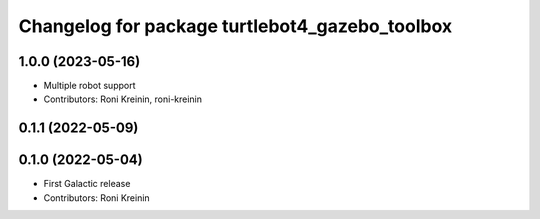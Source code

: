 ^^^^^^^^^^^^^^^^^^^^^^^^^^^^^^^^^^^^^^^^^^^^^^^^^
Changelog for package turtlebot4_gazebo_toolbox
^^^^^^^^^^^^^^^^^^^^^^^^^^^^^^^^^^^^^^^^^^^^^^^^^

1.0.0 (2023-05-16)
------------------
* Multiple robot support
* Contributors: Roni Kreinin, roni-kreinin

0.1.1 (2022-05-09)
------------------

0.1.0 (2022-05-04)
------------------
* First Galactic release
* Contributors: Roni Kreinin
